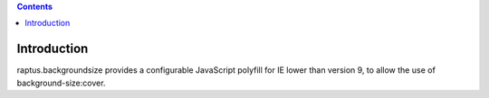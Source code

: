 .. contents::

Introduction
============

raptus.backgroundsize provides a configurable JavaScript polyfill for IE lower than version 9,
to allow the use of background-size:cover.
